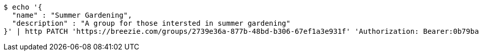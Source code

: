 [source,bash]
----
$ echo '{
  "name" : "Summer Gardening",
  "description" : "A group for those intersted in summer gardening"
}' | http PATCH 'https://breezie.com/groups/2739e36a-877b-48bd-b306-67ef1a3e931f' 'Authorization: Bearer:0b79bab50daca910b000d4f1a2b675d604257e42' 'Content-Type:application/json'
----